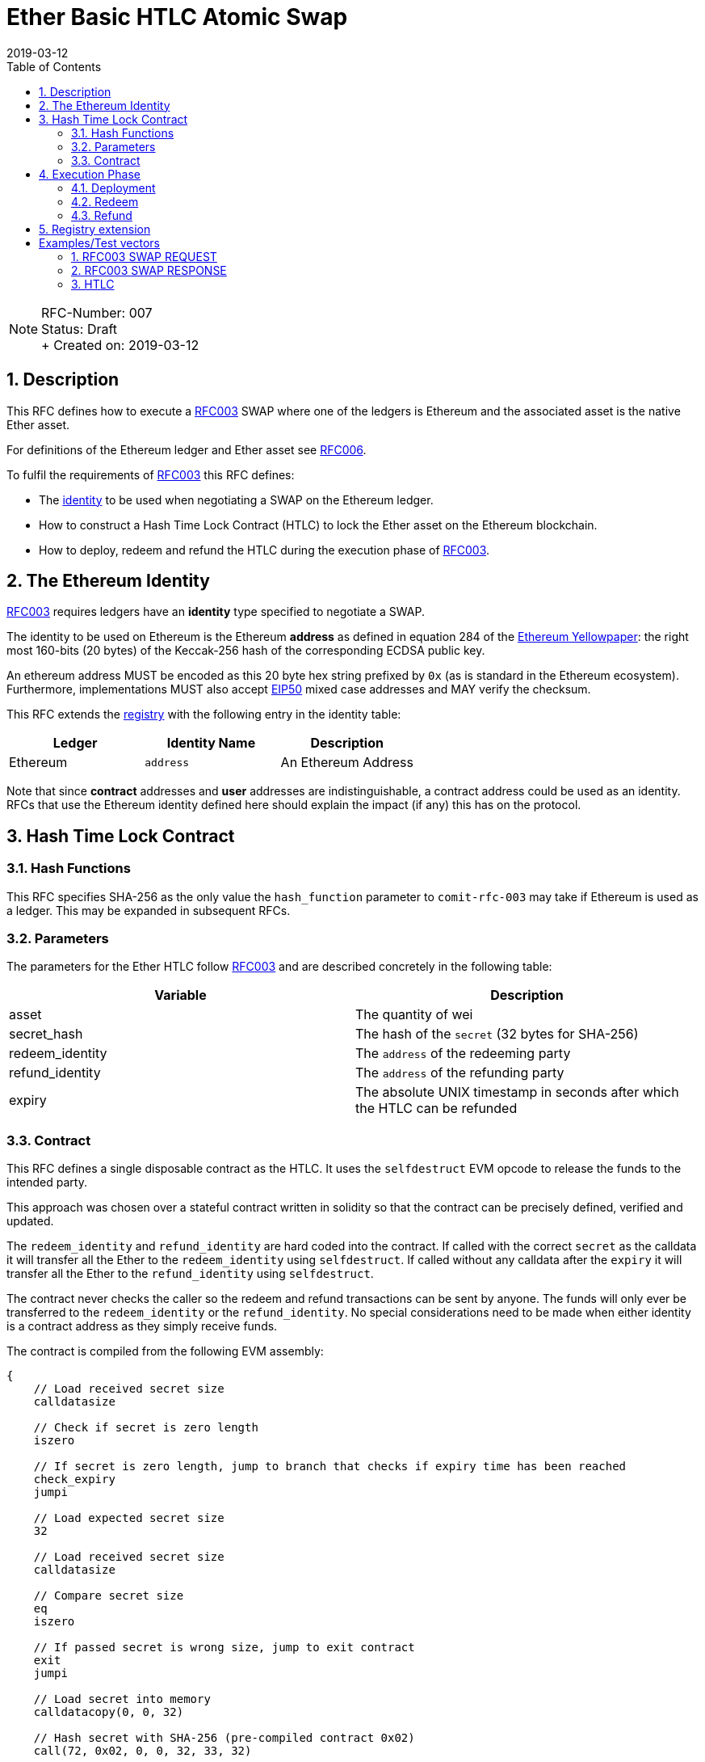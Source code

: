 = Ether Basic HTLC Atomic Swap
:toc:
:revdate: 2019-03-12
:numbered:
:sectnumlevels: 5

NOTE: RFC-Number: 007 +
Status: Draft +
+ Created on: {revdate} +

== Description

This RFC defines how to execute a link:RFC-003-SWAP-Basic.adoc[RFC003] SWAP where one of the ledgers is Ethereum and the associated asset is the native Ether asset.

For definitions of the Ethereum ledger and Ether asset see link:RFC-006-Ethereum.md[RFC006].

To fulfil the requirements of link:RFC-003-SWAP-Basic.adoc[RFC003] this RFC defines:

- The link:RFC-003-SWAP-Basic.adoc#identity[identity] to be used when negotiating a SWAP on the Ethereum ledger.
- How to construct a Hash Time Lock Contract (HTLC) to lock the Ether asset on the Ethereum blockchain.
- How to deploy, redeem and refund the HTLC during the execution phase of link:RFC-003-SWAP-Basic.adoc[RFC003].

== The Ethereum Identity

link:RFC-003-SWAP-Basic.adoc[RFC003] requires ledgers have an *identity* type specified to negotiate a SWAP.

The identity to be used on Ethereum is the Ethereum *address* as defined in equation 284 of the https://ethereum.github.io/yellowpaper/paper.pdf[Ethereum Yellowpaper]: the right most 160-bits (20 bytes) of the Keccak-256 hash of the corresponding ECDSA public key.

An ethereum address MUST be encoded as this 20 byte hex string prefixed by `0x` (as is standard in the Ethereum ecosystem).
Furthermore, implementations MUST also accept https://github.com/ethereum/EIPs/blob/master/EIPS/eip-55.md[EIP50] mixed case addresses and MAY verify the checksum.

This RFC extends the link:registry.md[registry] with the following entry in the identity table:

|===
|Ledger | Identity Name |Description

| Ethereum
| `address`
| An Ethereum Address
|===


Note that since *contract* addresses and *user* addresses are indistinguishable, a contract address could be used as an identity.
RFCs that use the Ethereum identity defined here should explain the impact (if any) this has on the protocol.

== Hash Time Lock Contract

=== Hash Functions

This RFC specifies SHA-256 as the only value the `hash_function` parameter to `comit-rfc-003` may take if Ethereum is used as a ledger.
This may be expanded in subsequent RFCs.

=== Parameters

The parameters for the Ether HTLC follow link:RFC-003-SWAP-Basic.adoc#hash-time-lock-contract-htlc[RFC003] and are described concretely in the following table:

|===
|Variable | Description

| asset
| The quantity of wei

| secret_hash
| The hash of the `secret` (32 bytes for SHA-256)

| redeem_identity
| The `address` of the redeeming party

| refund_identity
| The `address` of the refunding party

| expiry
| The absolute UNIX timestamp in seconds after which the HTLC can be refunded
|===


=== Contract

This RFC defines a single disposable contract as the HTLC.
It uses the `selfdestruct` EVM opcode to release the funds to the intended party.

This approach was chosen over a stateful contract written in solidity so that the contract can be precisely defined, verified and updated.

The `redeem_identity` and `refund_identity` are hard coded into the contract.
If called with the correct `secret` as the calldata it will transfer all the Ether to the `redeem_identity` using `selfdestruct`.
If called without any calldata after the `expiry` it will transfer all the Ether to the `refund_identity` using `selfdestruct`.

The contract never checks the caller so the redeem and refund transactions can be sent by anyone.
The funds will only ever be transferred to the `redeem_identity` or the `refund_identity`.
No special considerations need to be made when either identity is a contract address as they simply receive funds.

The contract is compiled from the following EVM assembly:

[source,asm]
----
{
    // Load received secret size
    calldatasize

    // Check if secret is zero length
    iszero

    // If secret is zero length, jump to branch that checks if expiry time has been reached
    check_expiry
    jumpi

    // Load expected secret size
    32

    // Load received secret size
    calldatasize

    // Compare secret size
    eq
    iszero

    // If passed secret is wrong size, jump to exit contract
    exit
    jumpi

    // Load secret into memory
    calldatacopy(0, 0, 32)

    // Hash secret with SHA-256 (pre-compiled contract 0x02)
    call(72, 0x02, 0, 0, 32, 33, 32)

    // Placeholder for correct secret hash
    <secret_hash>

    // Load hashed secret from memory
    mload(33)

    // Compare hashed secret with existing one
    eq

    // Combine `eq` result with `call` result
    and

    // Jump to redeem if hashes match
    redeem
    jumpi

    // Exit if hashes don't match
    return(0, 0)

check_expiry:
    // Timestamp of the current block in seconds since the epoch
    timestamp

    // Placeholder for refund timestamp
    <expiry>

    // Compare refund timestamp with current timestamp
    lt

    // Jump to refund if time is expired
    refund
    jumpi

exit:
    // Exit
    return(0, 0)

redeem:
    log1(0, 32, 0xB8CAC300E37F03AD332E581DEA21B2F0B84EAAADC184A295FEF71E81F44A7413) // log keccak256("Redeemed()")
    selfdestruct(<redeem_identity>)

refund:
    log1(0, 0, 0x5D26862916391BF49478B2F5103B0720A842B45EF145A268F2CD1FB2AED55178) // log keccak256("Refunded()")
    selfdestruct(<refund_identity>)
}

----

The following is the contract deployment code template encoded as hex which will deploy the above contract when the placeholder values are replaced with the parameters.

[source]
----
6100dc61000f6000396100dc6000f336156051576020361415605c57602060006000376020602160206000600060026048f17f1000000000000000000000000000000000000000000000000000000000000001602151141660625760006000f35b42632000000210609f575b60006000f35b7fb8cac300e37f03ad332e581dea21b2f0b84eaaadc184a295fef71e81f44a741360206000a1733000000000000000000000000000000000000003ff5b7f5d26862916391bf49478b2f5103b0720a842b45ef145a268f2cd1fb2aed5517860006000a1734000000000000000000000000000000000000004ff
----

To compile the contract code replace the placeholder values with the HTLC parameters at the following offsets:

|===
|Name | Byte Range | Length (bytes)

| `secret_hash`
| 51..83
| 32

| `refund_timestamp`
| 99..103
| 4

| `redeem_address`
| 153..173
| 20

| `refund_address`
| 214..234
| 20
|===


The contract emits two logs:

|===
| Topic | keccack256(Topic)| Data  | Emitted When

| `Redeemed()`
| 0xb8cac300e37f03ad332e581dea21b2f0b84eaaadc184a295fef71e81f44a7413
| `secret`
| The contract is redeemed

| `Refunded()`
| 0x5d26862916391bf49478b2f5103b0720a842b45ef145a268f2cd1fb2aed55178
| -
| The contract is refunded

|===


Implementations SHOULD use the following gas limits on the transactions related to the contract:

|===
| Transaction | recommended gas limit

| Deployment
| 121,800

| Redeem
| 100,000

| Refund
| 100,000
|===

== Execution Phase

The following section describes how both parties should interact with the Ethereum blockchain during the link:RFC-003-SWAP-Basic.adoc#execution-phase[RFC003 execution phase].

=== Deployment

At the start of the deployment stage, both parties compile the contract code as described in the previous section.
We will call this value `contract_code`.

To deploy the Ether HTLC, the *funder* must deploy the `contract_code`.
They SHOULD do this by sending a contract deployment transaction to the relevant Ethereum blockchain with:

- `contract_code` as the `data` of the transaction
- The quantity of wei specified in the Ether Asset header as the `value` of the transaction

The funder SHOULD NOT do this through another contract, i.e. by executing the `CREATE` opcode.

To be notified of the deployment event, both parties MAY watch the blockchain for a transaction with the `contract_code` as the data.
Upon observing the deployment transaction, both parties SHOULD record the address the contract was deployed to (referred to as `contract_address` from now on).

=== Redeem

Before redeeming, the redeemer SHOULD wait until the deployment transaction has enough confirmation such that they consider it permanent.

To redeem the HTLC, the redeemer SHOULD send a transaction to the `contract_address` with the `data` of the transaction set to the `secret`.

To be notified of the redeem event, both parties SHOULD watch the blockchain for `contract_address` emitting the `Redeemed()` log.
If Ethereum is the `beta_ledger` (see link:RFC-003-SWAP-Basic.adoc#execution-phase[RFC003]), then the funder MUST watch for such a log, extract the `secret` from the transaction receipt and continue the protocol.
In this case, Bob MUST NOT watch for a transaction sent to `contract_address` with the `secret` as `data`.
This would be insufficient, because he would miss learning the `secret` if the contract is redeemed by a call from another contract (rather than from a transaction).

=== Refund

To refund the HTLC, the funder MUST send a transaction to `contract_address` with empty data in a block with timestamp greater than `expiry`.

To be notified of the refund event, both parties SHOULD watch the blockchain for  `contract_address` emitting the `Refunded()` log.

== Registry extension

This RFC extends the link:registry.md#identities[registry] with an identity definition for the Ethereum ledger:

|===
| Ledger   | Identity Name | Encoding | Description

| Ethereum
| `address`
| `0x` prefixed address
| An Ethereum Address
|===

= Examples/Test vectors

== RFC003 SWAP REQUEST

The following shows an link:RFC-003-SWAP-Basic.adoc[RFC003] SWAP REQUEST where the `alpha_ledger` is Ethereum, the `alpha_asset` is 1 Ether (with `...` being used where the value is only relevant for the `beta_ledger`).

[source,json]
----
{
  "type": "SWAP",
  "headers": {
    "alpha_ledger": {
      "value": "ethereum",
      "parameters": { "network": "mainnet" }
    },
    "beta_ledger": {...},
    "alpha_asset": {
      "value": "ether",
      "parameters": { "quantity": "1000000000000000000" }
    },
    "beta_asset": {...},
    "protocol": {
        "value" : "comit-rfc-003",
        "parameters" : { "hash_function" : "SHA-256" }
    }
  },
  "body": {
    "aplha_ledger_refund_identity": "0x0f59e9e105be01d5e2206792a267406f255c5ea5",
    "alpha_expiry": 1552263040,
    "secret_hash" : "ac5a18da6431ed256965b873ef49dc15a70a0a66e2d28d0c226b5db040123727",
    "beta_ledger_redeem_identity" : "...",
    "beta_expiry" : ...
  },
}
----

Note, the pre-image of `secret_hash` is `51a488e06e9c69c555b8ad5e2c4629bb3135b96accd1f23451af75e06d3aee9c`.

== RFC003 SWAP RESPONSE

A valid `RESPONSE` to the above `REQUEST` could look like:

[source,jso]
----
{
  "status" : "OK00",
  "body": {
     "alpha_ledger_redeem_identity": "0x53fd2cac865d3aa1ad6fbdebaa00802c94239fba",
     "beta_ledger_refund_identity": "..."
  }
}
----

== HTLC

The above `REQUEST` and `RESPONSE` results in the following parameters to the HTLC:

|===
| Parameter| value

| redeem_identity
| `0x53fd2cac865d3aa1ad6fbdebaa00802c94239fba`
| redund_identity
| `0x0f59e9e105be01d5e2206792a267406f255c5ea5`
| secret_hash
| `ac5a18da6431ed256965b873ef49dc15a70a0a66e2d28d0c226b5db040123727`
| expiry
| 1552263040

|===

Which should compile to the following `contract_code`:

[source]
----
6100dc61000f6000396100dc6000f336156051576020361415605c57602060006000376020602160206000600060026048f17fac5a18da6431ed256965b873ef49dc15a70a0a66e2d28d0c226b5db040123727602151141660625760006000f35b42635c85a78010609f575b60006000f35b7fb8cac300e37f03ad332e581dea21b2f0b84eaaadc184a295fef71e81f44a741360206000a17353fd2cac865d3aa1ad6fbdebaa00802c94239fbaff5b7f5d26862916391bf49478b2f5103b0720a842b45ef145a268f2cd1fb2aed5517860006000a1730f59e9e105be01d5e2206792a267406f255c5ea5ff
----
